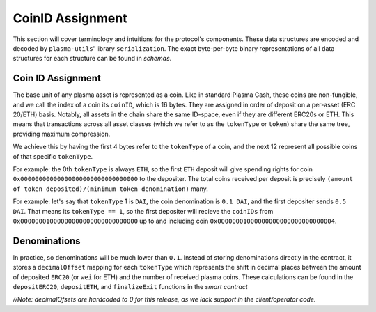 =======
CoinID Assignment
=======

This section will cover terminology and intuitions for the protocol's components. These data structures are encoded and decoded by ``plasma-utils``' library ``serialization``. The exact byte-per-byte binary representations of all data structures for each structure can be found in `schemas`.

Coin ID Assignment
========

The base unit of any plasma asset is represented as a coin. Like in standard Plasma Cash, these coins are non-fungible, and we call the index of a coin its ``coinID``, which is 16 bytes. They are assigned in order of deposit on a per-asset (ERC 20/ETH) basis. Notably, all assets in the chain share the same ID-space, even if they are different ERC20s or ETH. This means that transactions across all asset classes (which we refer to as the ``tokenType`` or ``token``) share the same tree, providing maximum compression.

We achieve this by having the first 4 bytes refer to the ``tokenType`` of a coin, and the next 12 represent all possible coins of that specific ``tokenType``.

For example: the 0th ``tokenType`` is always ``ETH``, so the first ``ETH`` deposit will give spending rights for coin ``0x00000000000000000000000000000000`` to the depositer.
The total coins received per deposit is precisely ``(amount of token deposited)/(minimum token denomination)`` many.

For example: let's say that ``tokenType`` 1 is ``DAI``, the coin denomination is ``0.1 DAI``, and the first depositer sends ``0.5 DAI``. That means its ``tokenType == 1``, so the first depositer will recieve the ``coinIDs`` from ``0x00000001000000000000000000000000`` up to and including coin ``0x00000001000000000000000000000004``.

Denominations
=========

In practice, so denominations will be much lower than ``0.1``. Instead of storing denominations directly in the contract, it stores a ``decimalOffset`` mapping for each ``tokenType`` which represents the shift in decimal places between the amount of deposited ``ERC20`` (or ``wei`` for ETH) and the number of received plasma coins. These calculations can be found in the ``depositERC20``, ``depositETH``, and ``finalizeExit`` functions in the `smart contract`

`//Note: decimalOfsets are hardcoded to 0 for this release, as we lack support in the client/operator code.`

.. _`schemas`: https://github.com/plasma-group/plasma-utils/tree/master/src/serialization/schemas

.. _`smart contract`: https://github.com/plasma-group/plasma-contracts/blob/master/contracts/PlasmaChain.vy
